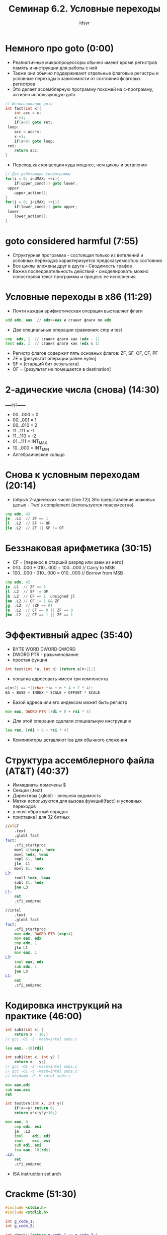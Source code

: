 #+TITLE: Семинар 6.2. Условные переходы 
#+AUTHOR: idsyr
#+STARTUP: showeverything 
#+OPTIONS: toc:2




* Немного про goto (0:00)
- Реалистичные микропроцессоры обычно имеют кроме регистров память и инструкции для работы с ней
- Также они обычно поддерживают отдельные флаговые регистры и условные переходы в зависимости от состояния флаговых регистров
- Это делает ассемблерную программу похожей на с-программу, активно использующую goto
#+begin_src cpp
	// Использование goto
	int fact(int x){
		int acc = x;
		x-=1;
		if(x<2) goto ret;
	 loop:
		acc = acc*x;
		x-=1;
		if(x>0) goto loop;
	 ret:
		return acc;
	}
#+end_src

- Переход как концепция куда мощнее, чем циклы и ветвления
#+begin_src cpp
	// Две работающие сопрограммы
	for(i = 0; i<UMAX; ++i){
		if(upper_cond()) goto lower;
	 upper:
		upper_action();
	}
	for(j = 0; j<LMAX; ++j){
		if(lower_cond()) goto upper;
	 lower:
		lower_action();
	}
#+end_src




* goto considered harmful (7:55)
- Структурная программа - состоящая только из ветвлений и условных переходов характеризуется предсказуемостью состояния
- Все циклы вложены друг в друга - Сводимость графов
- Важна последовательность действий - смоделировать можно сопостовляя текст программы и процесс ее исполнения




* Условные переходы в x86 (11:29)
- Почти каждая арифметическая операция выставляет флаги
#+begin_src asm
	add edx, eax  // edx+=eax и ставит флаги по edx
#+end_src

- Две специальные операции сравнения: cmp и test
#+begin_src asm
	cmp  edx, 1  // ставит флаги как (edx - 1)
	test edx, 1  // ставит флаги как (edx & 1)
#+end_src

- Регистр флагов содержит пять основных флагов: ZF, SF, OF, CF, PF
- ZF = [результат операции равен нулю]
- SF = [старщий бит результата]
- OF = [результат не помещается в destination]




* 2-адические числа (снова) (14:30)
_____INT_____
- 00...000 = 0
- 00...001 = 1
- 00...010 = 2
- 11...111 = -1
- 11...110 = -2
- 01...111 = INT_MAX
- 10...000 = INT_MIN
- Алгебраическое кольцо




* Снова к условным переходам (20:14)
- (обрыв 2-адических чисел (line 72)) Это представление знаковых целых - Two's complement (используется повсеместно)
#+begin_src asm
	cmp edx, 42
	je	.L1  // ZF == 1
	jl  .L2  // SF != OF
	jle .L2  // ZF || SF != OF
#+end_src




* Беззнаковая арифметика (30:15)
- CF = [перенос в старший разряд или заем из него]
- 010...000 + 010...000 = 100...000 // Carry to MSB
- 100...000 - 010...000 = 010...000 // Borrow from MSB
#+begin_src asm
	cmp edx, 42
	je .L1  // ZF == 1
	jl .L2  // SF != OF
	jb .L2  // CF == 1  unsigned jl
	jae .L2 // CF != 1 && ZF
	jg  .L2  // (ZF == 0)
	ja  .L2  // CF == 0 || ZF == 0
	jbe .L2  // CF == 1 || ZF == 1
#+end_src




* Эффективный адрес (35:40)
- BYTE WORD DWORD QWORD
- DWORD PTR - разыменование
- простая фунция
#+begin_src cpp
	int test(int *a, int n) {return a[n+2];}
#+end_src
- попытка адресовать имееи три компонента
#+begin_src cpp
	a[n+2] == *((char *)a + n * 4 + 2 * 4);
	EA = BASE + INDEX * SCALE + OFFSET * SCALE
#+end_src
- Базой адреса или его индексом может быть регистр
#+begin_src asm
	mov eax, DWORD PTR [rdi + 8 + rsi * 4]
#+end_src
- Для этой операции сделали специальную инструкцию 
#+begin_src asm
	lea rax, [rdi + 8 + rsi * 4]
#+end_src
- Компиляторы вставляют lea для обычного сложения




* Структура ассемблерного файла (AT&T) (40:37)
- Иммедиаты помечены $
- Секции (.text)
- Директивы (.globl) - внешняя видимость
- Метки используются для вызова функций(fact:) и условных переходов
- у movl обратный порядок
- приставка l для 32 битных
#+begin_src asm
//AT&T
	.text		
	.globl fact	
fact:
	.cfi_startproc
	movl 4(%esp), %edx
	movl %edx, %eax
	cmpl $1, %edx
	jle  L1
	movl $1, %eax
L3:
	imull %edx, %eax
	subl $1, %edx
	jne L3
L1:
	ret
	.cfi_endproc

//intel
	.text
	.globl fact
fact:
	.cfi_startproc
	mov edx, DWORD PTR [esp+4]
	mov eax, edx
	cmp edx, 1
	jle L1
	mov eax, 1
L3:
	imul eax, edx
	sub edx, 1
	jne L3
L1:
	ret
	.cfi_endproc
#+end_src




* Кодировка инструкций на практике (46:00)
#+begin_src cpp
	int sub1(int x) {
		return x - 10;}
	// gcc -O1 -S -masm=intel subc.c
#+end_src
#+begin_src asm
	lea eax, -10[rdi]
#+end_src

#+begin_src cpp
	int sub1(int x, int y) {
		return x - y;}
	// gcc -O1 -S -masm=intel subs.c
	// gcc -O1 -c -masm=intel subs.c
	// objdump -d -M intel subs.c
#+end_src
#+begin_src asm
	mov eax,edi
	sub eax,esi
	ret
#+end_src

#+begin_src cpp
	int testbrn(int x, int y){
		if(x==y) return 0;
		return x*x-y*y+10;}
#+end_src
#+begin_src asm
mov	eax, 0
	cmp	edi, esi
	je	.L2
	imul	edi, edi
	imul	esi, esi
	sub	edi, esi
	lea	eax, 10[rdi]
.L2:
	ret
	.cfi_endproc
#+end_src
- ISA instruction set arch




* Crackme (51:30)
#+begin_src cpp
	#include <stdio.h>
	#include <stdlib.h>

	int g_code_1;
	int g_code_2;

	int check(){return g_code_1 == g_code_2;}

	int main(){
		int code, res;
		printf("Enter code: ");
		res = scanf("%d", &code);
		if(!res) abort();
		g_code_1 = code;
		g_code_2 = code + 1;
		if(!check()) abort();
		printf("Victory\n");
	}
	// gcc -O1 hack_example.c -o hack_example.e
	// objdump -d -M intel ./hack_example.e > hack_example.dis
	// je(74) -> jne(75) 
#+end_src
- адрес   кодировка   инструкция   операнды
- 4015c6  83 ec 20    sub          esp,0x20
- 74 2b -> адрес + 2b 




* Проблемы редактирования ассемблера (1:02:10)
- В машинном коде все смещения посчитаны и проставлены
- Если изменить размер инструкции или вставить новую то понадобиться вручную менять смещения для всех затронутых переходов




* Problem AGF (распознание простой функции) (1:10:55)
#+begin_src asm
	.global foo
	.type foo, @function
foo:            
	mov eax,edi   
	imul eax,edi  
	imul eax,edi  
	test eax,eax   
	js .L4
	ret
.L4:
	imul esi,esi
	add edi,edi
	mov edx,17
	sub edx,edi
	sub edx,esi
	add eax,edx
	ret
#+end_src

#+begin_src cpp
	int foo(int x, int y){
		int x_pow3 = x*x*x;
		if(x_pow3 > 0) return x_pow3;
		return x_pow3 + 17 - x*2 - y*y;
	}
	// gcc -S foo.c -O1 -masm=intel
#+end_src

#+begin_src asm
foo:
.LFB0:
	.cfi_startproc
	mov	eax, edi
	imul	eax, edi
	imul	eax, edi
	test	eax, eax
	jg	.L1
	add	eax, 17
	add	edi, edi
	sub	eax, edi
	imul	esi, esi
	sub	eax, esi
.L1:
	ret
	.cfi_endproc
#+end_src

